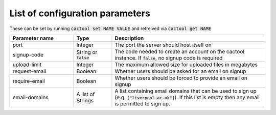 List of configuration parameters
===================================

These can be set by running :code:`cactool set NAME VALUE` and retreived via :code:`cactool get NAME`

.. list-table::
  :widths: 25 15 60
  :header-rows: 1

  * - Parameter name
    - Type
    - Description

  * - port
    - Integer
    - The port the server should host itself on

  * - signup-code
    - String or :code:`false`
    - The code needed to create an account on the cactool instance. If :code:`false`, no signup code is required

  * - upload-limit
    - Integer
    - The maximum allowed size for uploaded files in megabytes

  * - request-email
    - Boolean
    - Whether users should be asked for an email on signup

  * - require-email
    - Boolean
    - Whether users should be forced to provide an email on signup

  * - email-domains
    - A list of Strings
    - A list containing email domains that can be used to sign up (e.g. :code:`["liverpool.ac.uk"]`). If this list is empty then any email is permitted to sign up.
